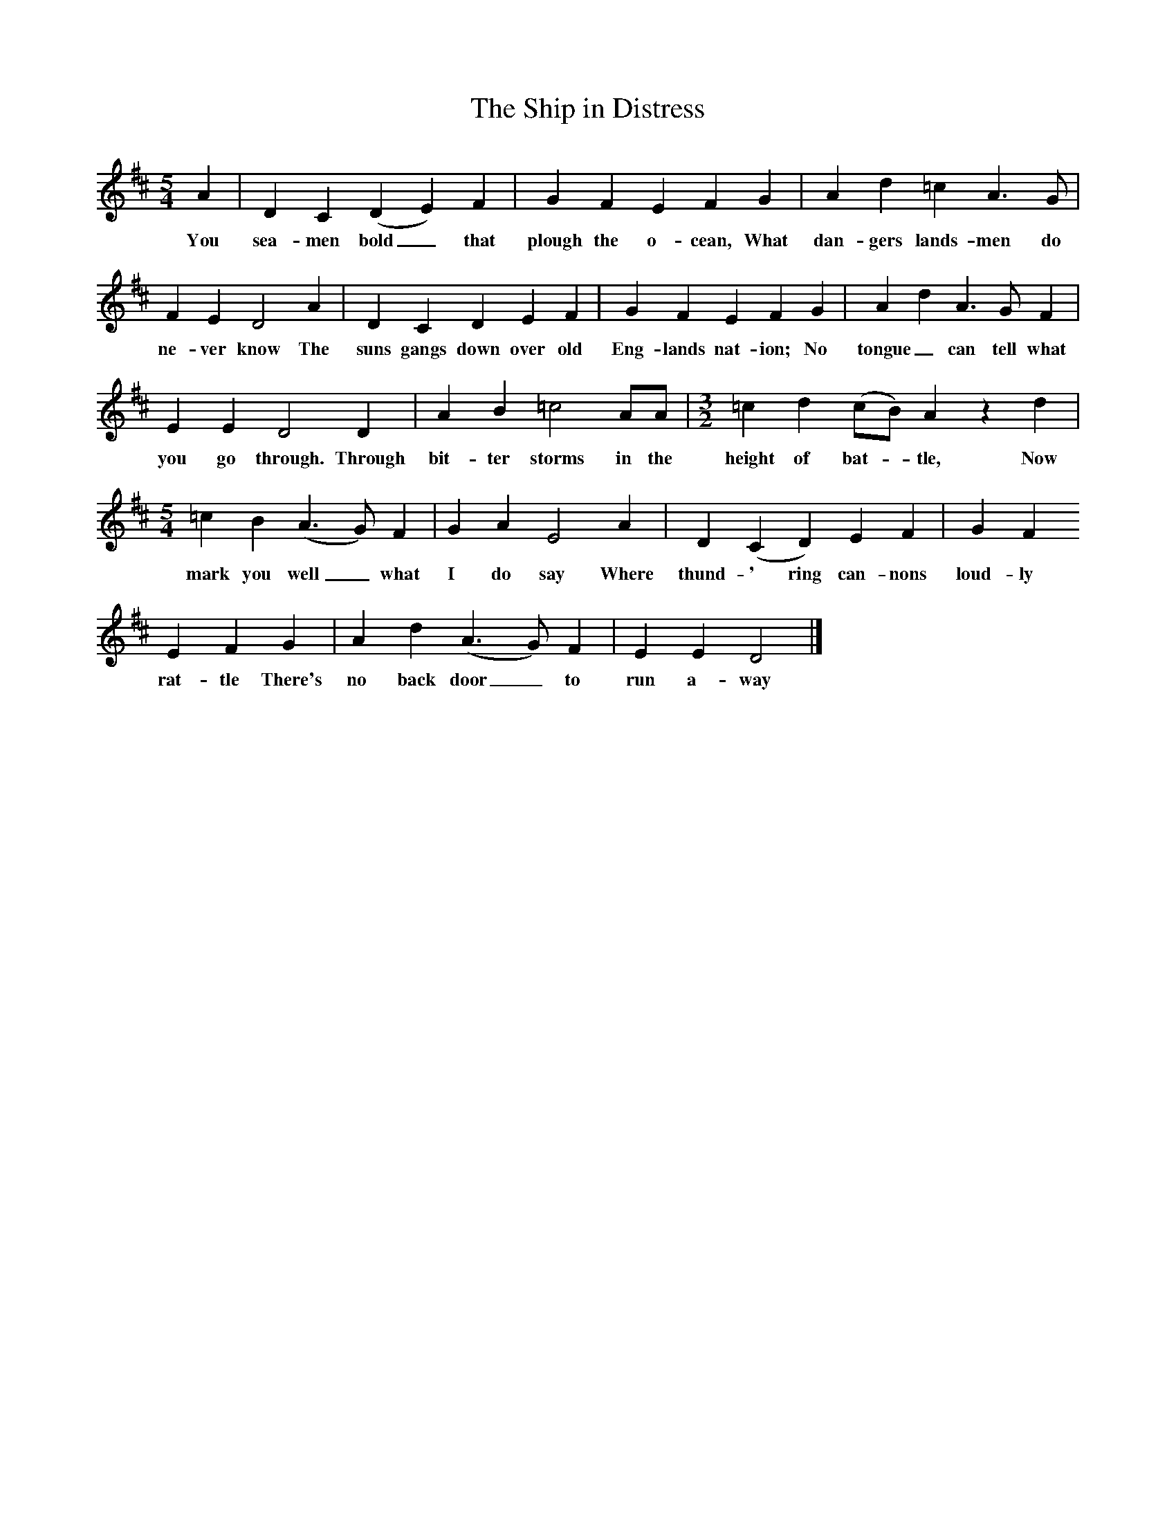 X:1     %Music
T:The Ship in Distress
B:Oxford Book of Sea Songs, ISBN 0-19-282155-5
Z:George Butterworth, 1907
F:http://www.folkinfo.org/songs
M:5/4     %Meter
L:1/8     %
K:D
A2 |D2 C2 (D2E2) F2 |G2 F2 E2 F2 G2 |A2 d2 =c2 A3 G |
w:You sea-men bold_ that plough the o-cean, What dan-gers lands-men do 
F2 E2 D4 A2 |D2 C2 D2 E2 F2 |G2 F2 E2 F2 G2 |A2 d2 A3 G F2 |
w:ne-ver know The suns gangs down over old Eng-lands nat-ion; No tongue_ can tell what 
E2 E2 D4 D2 |A2 B2 =c4 AA | [M:3/2] [L:1/8]  =c2 d2 (cB) A2 z2 d2 |
w:you go through. Through bit-ter storms in the height of bat-_tle, Now 
M:5/4    
L:1/8     
=c2 B2 (A3G) F2 | G2 A2 E4 A2 |D2 (C2D2) E2 F2| G2 F2
w:mark you well_ what I do say Where thund-' ring can-nons loud-ly
E2 F2 G2 |A2 d2 (A3G) F2 | E2 E2 D4  |]
w:rat-tle There's no back door_ to run a-way  